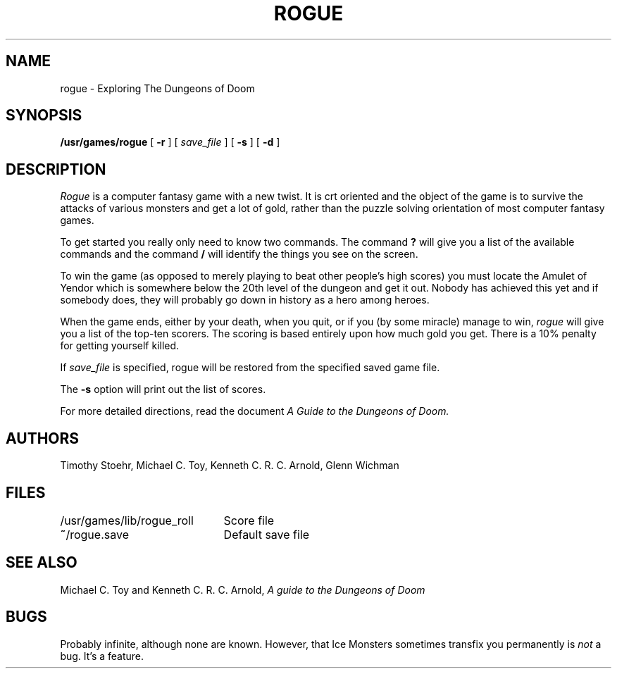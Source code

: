 .\" Copyright (c) 1988 The Regents of the University of California.
.\" All rights reserved.
.\"
.\" Redistribution and use in source and binary forms are permitted provided
.\" that: (1) source distributions retain this entire copyright notice and
.\" comment, and (2) distributions including binaries display the following
.\" acknowledgement:  ``This product includes software developed by the
.\" University of California, Berkeley and its contributors'' in the
.\" documentation or other materials provided with the distribution and in
.\" all advertising materials mentioning features or use of this software.
.\" Neither the name of the University nor the names of its contributors may
.\" be used to endorse or promote products derived from this software without
.\" specific prior written permission.
.\" THIS SOFTWARE IS PROVIDED ``AS IS'' AND WITHOUT ANY EXPRESS OR IMPLIED
.\" WARRANTIES, INCLUDING, WITHOUT LIMITATION, THE IMPLIED WARRANTIES OF
.\" MERCHANTABILITY AND FITNESS FOR A PARTICULAR PURPOSE.
.\"
.\"	@(#)rogue.6	6.5 (Berkeley) 6/23/90
.\"
.TH ROGUE 6 "June 23, 1990"
.UC 4
.SH NAME
rogue \- Exploring The Dungeons of Doom
.SH SYNOPSIS
.B /usr/games/rogue
[
.B \-r
]
[
.I save_file
]
[
.B \-s
]
[
.B \-d
]
.SH DESCRIPTION
.PP
.I Rogue
is a computer fantasy game with a new twist.  It is crt oriented and the
object of the game is to survive the attacks of various monsters and get
a lot of gold, rather than the puzzle solving orientation of most computer
fantasy games.
.PP
To get started you really only need to know two commands.  The command
.B ?
will give you a list of the available commands and the command
.B /
will identify the things you see on the screen.
.PP
To win the game (as opposed to merely playing to beat other people's high
scores) you must locate the Amulet of Yendor which is somewhere below
the 20th level of the dungeon and get it out.  Nobody has achieved this
yet and if somebody does, they will probably go down in history as a hero
among heroes.
.PP
When the game ends, either by your death, when you quit, or if you (by
some miracle) manage to win,
.I rogue
will give you a list of the top-ten scorers.  The scoring is based entirely
upon how much gold you get.  There is a 10% penalty for getting yourself
killed.
.PP
If
.I save_file
is specified,
rogue will be restored from the specified saved game file.
.PP
The
.B \-s
option will print out the list of scores.
.PP
For more detailed directions, read the document
.I "A Guide to the Dungeons of Doom."
.SH AUTHORS
Timothy Stoehr,
Michael C. Toy,
Kenneth C. R. C. Arnold,
Glenn Wichman
.SH FILES
.DT
.ta \w'/usr/games/lib/rogue_roll\ \ \ 'u
/usr/games/lib/rogue_roll	Score file
.br
\fB~\fP/rogue.save	Default save file
.SH SEE ALSO
Michael C. Toy
and
Kenneth C. R. C. Arnold,
.I "A guide to the Dungeons of Doom"
.SH BUGS
.PP
Probably infinite, although none are known.
However,
that Ice Monsters sometimes transfix you permanently is
.I not
a bug.
It's a feature.
